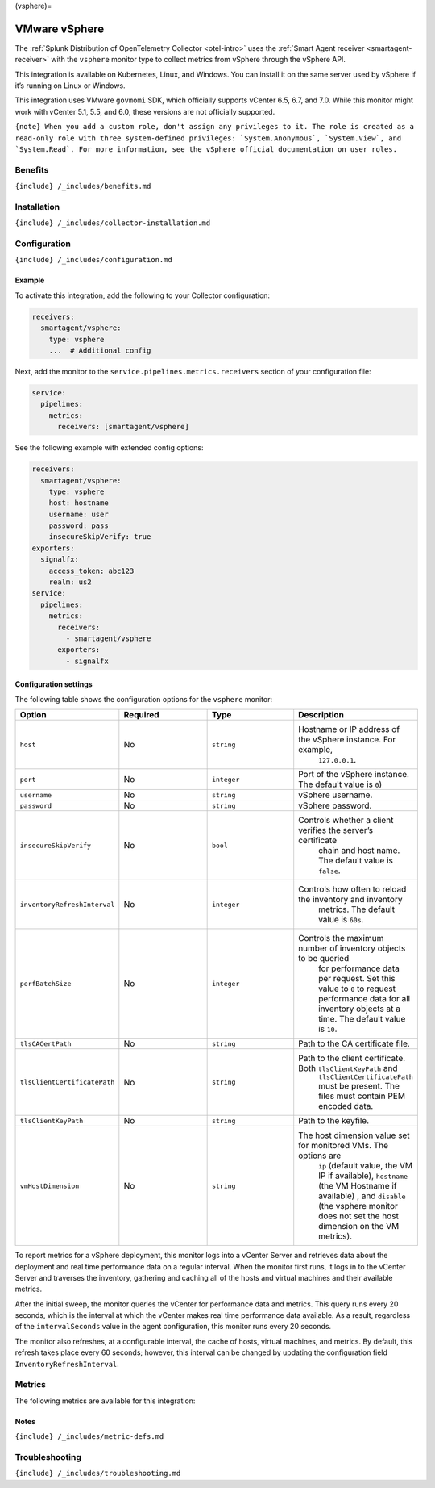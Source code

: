 (vsphere)=

VMware vSphere
==============

.. raw:: html

   <meta name="description" content="Use this Splunk Observability Cloud integration for the vSphere monitor. See benefits, install, configuration, and metrics">

The
:ref:`Splunk Distribution of OpenTelemetry Collector <otel-intro>`
uses the :ref:`Smart Agent receiver <smartagent-receiver>` with the
``vsphere`` monitor type to collect metrics from vSphere through the
vSphere API.

This integration is available on Kubernetes, Linux, and Windows. You can
install it on the same server used by vSphere if it’s running on Linux
or Windows.

This integration uses VMware ``govmomi`` SDK, which officially supports
vCenter 6.5, 6.7, and 7.0. While this monitor might work with vCenter
5.1, 5.5, and 6.0, these versions are not officially supported.

:literal:`{note} When you add a custom role, don't assign any privileges to it. The role is created as a read-only role with three system-defined privileges: \`System.Anonymous\`, \`System.View\`, and \`System.Read\`. For more information, see the vSphere official documentation on user roles.`

Benefits
--------

``{include} /_includes/benefits.md``

Installation
------------

``{include} /_includes/collector-installation.md``

Configuration
-------------

``{include} /_includes/configuration.md``

Example
~~~~~~~

To activate this integration, add the following to your Collector
configuration:

.. code:: yaml

   receivers:
     smartagent/vsphere:
       type: vsphere
       ...  # Additional config

Next, add the monitor to the ``service.pipelines.metrics.receivers``
section of your configuration file:

.. code:: yaml

   service:
     pipelines:
       metrics:
         receivers: [smartagent/vsphere]

See the following example with extended config options:

.. code:: yaml

   receivers:
     smartagent/vsphere:
       type: vsphere
       host: hostname
       username: user
       password: pass
       insecureSkipVerify: true
   exporters:
     signalfx:
       access_token: abc123
       realm: us2
   service:
     pipelines:
       metrics:
         receivers:
           - smartagent/vsphere
         exporters:
           - signalfx

Configuration settings
~~~~~~~~~~~~~~~~~~~~~~

The following table shows the configuration options for the ``vsphere``
monitor:

.. list-table::
   :widths: 18 18 18 18
   :header-rows: 1

   - 

      - Option
      - Required
      - Type
      - Description
   - 

      - ``host``
      - No
      - ``string``
      - Hostname or IP address of the vSphere instance. For example,
         ``127.0.0.1``.
   - 

      - ``port``
      - No
      - ``integer``
      - Port of the vSphere instance. The default value is ``0``)
   - 

      - ``username``
      - No
      - ``string``
      - vSphere username.
   - 

      - ``password``
      - No
      - ``string``
      - vSphere password.
   - 

      - ``insecureSkipVerify``
      - No
      - ``bool``
      - Controls whether a client verifies the server’s certificate
         chain and host name. The default value is ``false``.
   - 

      - ``inventoryRefreshInterval``
      - No
      - ``integer``
      - Controls how often to reload the inventory and inventory
         metrics. The default value is ``60s``.
   - 

      - ``perfBatchSize``
      - No
      - ``integer``
      - Controls the maximum number of inventory objects to be queried
         for performance data per request. Set this value to ``0`` to
         request performance data for all inventory objects at a time.
         The default value is ``10``.
   - 

      - ``tlsCACertPath``
      - No
      - ``string``
      - Path to the CA certificate file.
   - 

      - ``tlsClientCertificatePath``
      - No
      - ``string``
      - Path to the client certificate. Both ``tlsClientKeyPath`` and
         ``tlsClientCertificatePath`` must be present. The files must
         contain PEM encoded data.
   - 

      - ``tlsClientKeyPath``
      - No
      - ``string``
      - Path to the keyfile.
   - 

      - ``vmHostDimension``
      - No
      - ``string``
      - The host dimension value set for monitored VMs. The options are
         ``ip`` (default value, the VM IP if available), ``hostname``
         (the VM Hostname if available) , and ``disable`` (the vsphere
         monitor does not set the host dimension on the VM metrics).

To report metrics for a vSphere deployment, this monitor logs into a
vCenter Server and retrieves data about the deployment and real time
performance data on a regular interval. When the monitor first runs, it
logs in to the vCenter Server and traverses the inventory, gathering and
caching all of the hosts and virtual machines and their available
metrics.

After the initial sweep, the monitor queries the vCenter for performance
data and metrics. This query runs every 20 seconds, which is the
interval at which the vCenter makes real time performance data
available. As a result, regardless of the ``intervalSeconds`` value in
the agent configuration, this monitor runs every 20 seconds.

The monitor also refreshes, at a configurable interval, the cache of
hosts, virtual machines, and metrics. By default, this refresh takes
place every 60 seconds; however, this interval can be changed by
updating the configuration field ``InventoryRefreshInterval``.

Metrics
-------

The following metrics are available for this integration:

.. container:: metrics-yaml

Notes
~~~~~

``{include} /_includes/metric-defs.md``

Troubleshooting
---------------

``{include} /_includes/troubleshooting.md``
